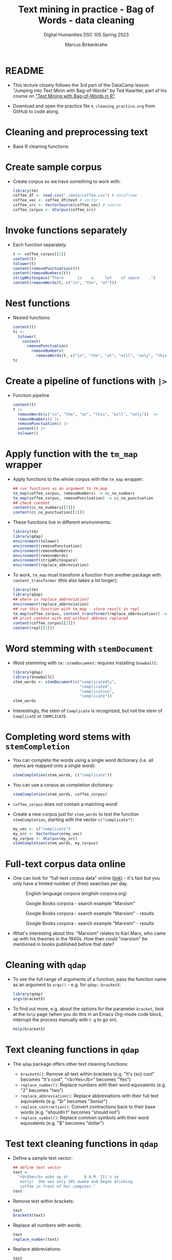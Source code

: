 #+TITLE: Text mining in practice - Bag of Words - data cleaning
#+AUTHOR: Marcus Birkenkrahe
#+SUBTITLE: Digital Humanities DSC 105 Spring 2023
#+STARTUP:overview hideblocks indent inlineimages
#+OPTIONS: toc:nil num:nil ^:nil
#+PROPERTY: header-args:R :session *R* :results output :exports both :noweb yes
* README

- This lecture closely follows the 3rd part of the DataCamp lesson
  "Jumping into Text Minin with Bag-of-Words" by Ted Kwartler, part of
  his course on [[https://campus.datacamp.com/courses/text-mining-with-bag-of-words-in-r/]["Text Mining with Bag-of-Words in R"]].

- Download and open the practice file ~4_cleaning_practice.org~ from
  GitHub to code along.

* Cleaning and preprocessing text

- Base R cleaning functions:
  #+attr_html: :width 400px
  #+caption: Text mining functions
  [[../img/4_clean.png]]
* Create sample corpus

- Create corpus so we have something to work with:
  #+begin_src R :results silent
    library(tm)
    coffee_df <- read.csv("./data/coffee.csv") # dataframe
    coffee_vec <- coffee_df$text # vector
    coffee_src <- VectorSource(coffee_vec) # source
    coffee_corpus <- VCorpus(coffee_src)
  #+end_src
* Invoke functions separately
- Each function separately:
  #+begin_src R
    t <- coffee_corpus[[2]]
    content(t)
    tolower(t)
    content(removePunctuation(t))
    content(removeNumbers(t))
    stripWhitespace("There      is    a     lot    of space    .")
    content(removeWords(t, c("in", "the", "at")))
  #+end_src
* Nest functions
- Nested functions:
  #+begin_src R
    content(t)
    tc <-
      tolower(
        content(
          removePunctuation(
            removeNumbers(
              removeWords(t, c("in", "the", "at", "will", "only", "this"))))))
    tc
  #+end_src
* Create a pipeline of functions with ~|>~
- Function pipeline
  #+begin_src R
    content(t)
    t |>
      removeWords(c("in", "the", "at", "this", "will", "only"))  |>
      removeNumbers() |>
      removePunctuation() |>
      content() |>
      tolower()
  #+end_src
* Apply function with the ~tm_map~ wrapper
- Apply functions to the whole corpus with the ~tm_map~ wrapper:
  #+begin_src R
    ## run functions as an argument to tm_map
    tm_map(coffee_corpus, removeNumbers) -> cc_no_numbers
    tm_map(coffee_corpus, removePunctuation) -> cc_no_punctuation
    ## check content
    content(cc_no_numbers[[2]])
    content(cc_no_punctuation[[2]])
  #+end_src

- These functions live in different environments:
  #+begin_src R
    library(tm)
    library(qdap)
    environment(tolower)
    environment(removePunctuation)
    environment(removeNumbers)
    environment(removeWords)
    environment(stripWhitespace)
    environment(replace_abbreviation)
  #+end_src

- To work, ~tm_map~ must transform a function from another package with
  ~content_transformer~ (this also takes a lot longer):
  #+begin_src R
    library(tm)
    library(qdap)
    ## where is replace_abbreviation?
    environment(replace_abbreviation)
    ## run this function with tm_map - store result in repl
    tm_map(coffee_corpus, content_transformer(replace_abbreviation)) -> repl
    ## print content with and without abbrevs replaced
    content(coffee_corpus[[2]])
    content(repl[[2]])
  #+end_src
* Word stemming with ~stemDocument~

- Word stemming with ~tm::stemDocument~: requires installing ~SnowballC~:
  #+begin_src R
    library(qdap)
    library(SnowballC)
    stem_words <- stemDocument(c("complicatedly",
                                 "complicated",
                                 "complication",
                                 "complicate"))
    stem_words
  #+end_src

- Interestingly, the stem of ~Complicate~ is recognized, but not the
  stem of ~ComplicatE~ or ~COMPLICATE~.
* Completing word stems with ~stemCompletion~
- You can complete the words using a single word dictionary (i.e. all
  stems are mapped onto a single word):
  #+begin_src R
    stemCompletion(stem_words, c("complicate"))
  #+end_src

- You can use a corpus as completion dictionary:
  #+begin_src R
    stemCompletion(stem_words, coffee_corpus)
  #+end_src

- ~coffee_corpus~ does not contain a matching word!

- Create a new corpus just for ~stem_words~ to test the function
  ~stemCompletion~, starting with the vector ~c("complicate")~:
  #+begin_src R
    my_vec <- c("complicate")
    my_src <- VectorSource(my_vec)
    my_corpus <- VCorpus(my_src)
    stemCompletion(stem_words, my_corpus)
  #+end_src
* Full-text corpus data online

- One can look for
  "full-text corpus data" online ([[https://www.corpusdata.org/][link]]) - it's fast but you only have
  a limited number of (free) searches per day.
  #+attr_html: :width 400px
  #+caption: English language corpora (english-corpora.org)
  [[../img/4_corpora.png]]
  #+attr_html: :width 400px
  #+caption: Google Books corpora - search example "Marxism"
  [[../img/4_corpora1.png]]
  #+attr_html: :width 400px
  #+caption: Google Books corpora - search example "Marxism" - results
  [[../img/4_corpora2.png]]
  #+attr_html: :width 400px
  #+caption: Google Books corpora - search example "Marxism" - results
  [[../img/4_corpora3.png]]

- What's interesting about this: "Marxism" relates to Karl Marx, who
  came up with his theories in the 1840s. How then could "marxism" be
  mentioned in books published before that date?

* Cleaning with ~qdap~

- To see the full range of arguments of a function, pass the function
  name as an argument to ~args()~ - e.g. for ~qdap::bracketX~:
  #+begin_src R
    library(qdap)
    args(bracketX)
  #+end_src

- To find out more, e.g. about the options for the parameter ~bracket~,
  look at the ~help~ page (when you do this in an Emacs Org-mode code
  block, interrupt the process manually with ~C-g~ to go on).
  #+begin_src R
    help(bracketX)
  #+end_src
* Text cleaning functions in ~qdap~

- The ~qdap~ package offers other text cleaning functions:

  + ~bracketX()~: Remove all text within brackets (e.g. "It's (so) cool"
    becomes "It's cool", "<b>Yes</b>" becomes "Yes")
  + ~replace_number()~: Replace numbers with their word equivalents
    (e.g. "2" becomes "two")
  + ~replace_abbreviation()~: Replace abbreviations with their full text
    equivalents (e.g. "Sr" becomes "Senior")
  + ~replace_contraction()~: Convert contractions back to their base words
    (e.g. "shouldn't" becomes "should not")
  + ~replace_symbol()~: Replace common symbols with their word
    equivalents (e.g. "$" becomes "dollar")

* Test text cleaning functions in ~qdap~

- Define a sample text vector:
  #+begin_src R
    ## define text vector
    text <-
      "<b>She</b> woke up at       6 A.M. It\'s so
       early!  She was only 10% awake and began drinking
       coffee in front of her computer."
    text
  #+end_src
- Remove text within brackets:
  #+begin_src R
    text
    bracketX(text)
  #+end_src
- Replace all numbers with words:
  #+begin_src R
    text
    replace_number(text)
  #+end_src
- Replace abbreviations:
  #+begin_src R
    text
    replace_abbreviation(text)
  #+end_src
- Replace contractions:
  #+begin_src R
    text
    replace_contraction(text)
  #+end_src
- Replace symbols with words:
  #+begin_src R
    text
    replace_symbol(text)
  #+end_src
- Run all of these on ~text~ together using a pipeline ~|>~:
  #+begin_src R
    text |>
      bracketX() |>
      replace_number() |>
      replace_abbreviation() |>
      replace_contraction() |>
      replace_symbol()
  #+end_src

